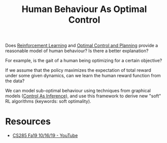 :PROPERTIES:
:ID:       4b8ed6af-df3e-4b71-bf62-0749d3a509ba
:END:
#+title: Human Behaviour As Optimal Control

Does [[id:be63d7a1-322e-40df-a184-90ad2b8aabb4][Reinforcement Learning]] and [[id:f1f42d87-f292-4654-bfbf-949bfa18d88f][Optimal Control and Planning]] provide a
reasonable model of human behaviour? Is there a better explanation?

For example, is the gait of a human being optimizing for a certain
objective?

If we assume that the policy maximizes the expectation of total
reward under some given dynamics, can we learn the human reward
function from the data?

We can model sub-optimal behaviour using techniques from graphical
models ([[id:0f3564b7-5a64-4191-b917-4d94399d193f][Control As Inference]]), and use this framework to derive new
"soft" RL algorithms (keywords: soft optimality).

* Resources
- [[https://www.youtube.com/watch?v=Pei6G8_3r8I&list=PLkFD6_40KJIwhWJpGazJ9VSj9CFMkb79A&index=13][CS285 Fa19 10/16/19 - YouTube]]
